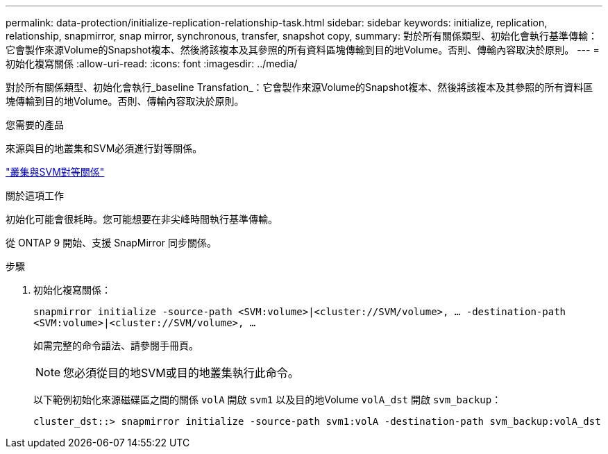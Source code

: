 ---
permalink: data-protection/initialize-replication-relationship-task.html 
sidebar: sidebar 
keywords: initialize, replication, relationship, snapmirror, snap mirror, synchronous, transfer, snapshot copy, 
summary: 對於所有關係類型、初始化會執行基準傳輸：它會製作來源Volume的Snapshot複本、然後將該複本及其參照的所有資料區塊傳輸到目的地Volume。否則、傳輸內容取決於原則。 
---
= 初始化複寫關係
:allow-uri-read: 
:icons: font
:imagesdir: ../media/


[role="lead"]
對於所有關係類型、初始化會執行_baseline Transfation_：它會製作來源Volume的Snapshot複本、然後將該複本及其參照的所有資料區塊傳輸到目的地Volume。否則、傳輸內容取決於原則。

.您需要的產品
來源與目的地叢集和SVM必須進行對等關係。

link:../peering/index.html["叢集與SVM對等關係"]

.關於這項工作
初始化可能會很耗時。您可能想要在非尖峰時間執行基準傳輸。

從 ONTAP 9 開始、支援 SnapMirror 同步關係。

.步驟
. 初始化複寫關係：
+
`snapmirror initialize -source-path <SVM:volume>|<cluster://SVM/volume>, ... -destination-path <SVM:volume>|<cluster://SVM/volume>, ...`

+
如需完整的命令語法、請參閱手冊頁。

+
[NOTE]
====
您必須從目的地SVM或目的地叢集執行此命令。

====
+
以下範例初始化來源磁碟區之間的關係 `volA` 開啟 `svm1` 以及目的地Volume `volA_dst` 開啟 `svm_backup`：

+
[listing]
----
cluster_dst::> snapmirror initialize -source-path svm1:volA -destination-path svm_backup:volA_dst
----

